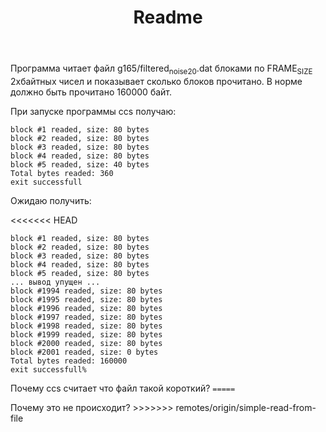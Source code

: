 #+TITLE: Readme

Программа читает файл g165/filtered_noise_20.dat блоками по FRAME_SIZE 2хбайтных чисел и показывает сколько блоков прочитано. 
В норме должно быть прочитано 160000 байт.

При запуске программы ccs получаю:

: block #1 readed, size: 80 bytes
: block #2 readed, size: 80 bytes
: block #3 readed, size: 80 bytes
: block #4 readed, size: 80 bytes
: block #5 readed, size: 40 bytes
: Total bytes readed: 360
: exit successfull

Ожидаю получить:

<<<<<<< HEAD
: block #1 readed, size: 80 bytes
: block #2 readed, size: 80 bytes
: block #3 readed, size: 80 bytes
: block #4 readed, size: 80 bytes
: block #5 readed, size: 80 bytes
: ... вывод упущен ...
: block #1994 readed, size: 80 bytes
: block #1995 readed, size: 80 bytes
: block #1996 readed, size: 80 bytes
: block #1997 readed, size: 80 bytes
: block #1998 readed, size: 80 bytes
: block #1999 readed, size: 80 bytes
: block #2000 readed, size: 80 bytes
: block #2001 readed, size: 0 bytes
: Total bytes readed: 160000
: exit successfull%    


Почему ccs считает что файл такой короткий?
=======



Почему это не происходит?
>>>>>>> remotes/origin/simple-read-from-file
